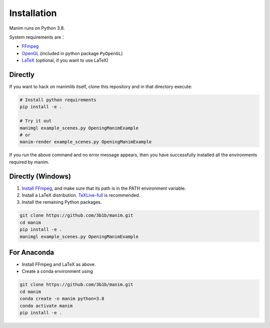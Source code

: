 Installation
============

Manim runs on Python 3.8.

System requirements are：

- `FFmpeg <https://ffmpeg.org/>`__
- `OpenGL <https://www.opengl.org//>`__ (included in python package ``PyOpenGL``)
- `LaTeX <https://www.latex-project.org>`__ (optional, if you want to use LaTeX)

Directly
--------

If you want to hack on manimlib itself, clone this repository and in
that directory execute:

.. code-block:: sh

   # Install python requirements
   pip install -e .

   # Try it out
   manimgl example_scenes.py OpeningManimExample
   # or
   manim-render example_scenes.py OpeningManimExample

If you run the above command and no error message appears, 
then you have successfully installed all the environments required by manim.

Directly (Windows)
------------------

1. `Install
   FFmpeg <https://www.wikihow.com/Install-FFmpeg-on-Windows>`__, and make sure that its path is in the PATH environment variable.
2. Install a LaTeX distribution.
   `TeXLive-full <http://tug.org/texlive/>`__ is recommended.
3. Install the remaining Python packages.

.. code-block:: sh  

   git clone https://github.com/3b1b/manim.git
   cd manim  
   pip install -e . 
   manimgl example_scenes.py OpeningManimExample

For Anaconda
------------

-  Install FFmpeg and LaTeX as above.
-  Create a conda environment using

.. code-block:: sh
   
   git clone https://github.com/3b1b/manim.git
   cd manim 
   conda create -n manim python=3.8
   conda activate manim
   pip install -e .